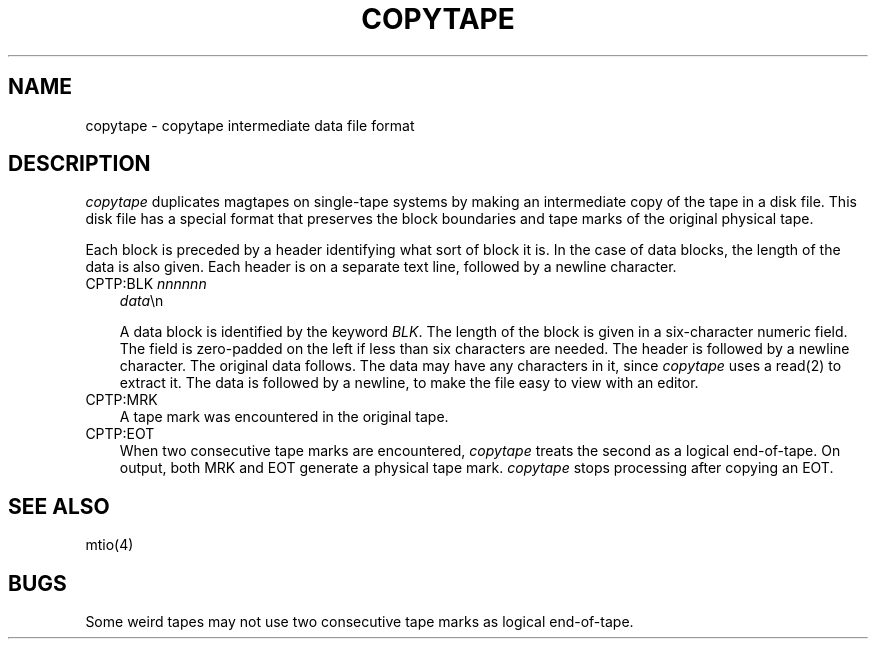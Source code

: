.TH COPYTAPE 5  "8 August 1986"
.SH NAME
copytape \- copytape intermediate data file format
.SH DESCRIPTION
.I copytape
duplicates magtapes on single\-tape systems by making
an intermediate copy of the tape in a disk file.
This disk file has a special format that preserves
the block boundaries and tape marks of the original
physical tape.
.PP
Each block is preceded by a header identifying what
sort of block it is.  In the case of data blocks,
the length of the data is also given.  Each header is
on a separate text line, followed by a newline character.
.sp
.TP 3
CPTP:BLK \fInnnnnn\fP
.ti -3
\fIdata\fP\\n
.sp
A data block is identified by the keyword
.IR BLK .
The length of the block is given in a six\-character
numeric field.  The field is zero\-padded on the left if
less than six characters are needed.  The header is
followed by a newline character.
The original data follows.  The data may have any characters
in it, since
.I copytape
uses a read(2) to extract it.
The data is followed by a newline, to make the file easy
to view with an editor.
.TP 3
CPTP:MRK
A tape mark was encountered in the original tape.
.TP 3
CPTP:EOT
When two consecutive tape marks are encountered,
.I copytape
treats the second as a logical end\-of\-tape.  On
output, both MRK and EOT generate
a physical tape mark.
.I copytape
stops processing after copying an EOT.
.SH "SEE ALSO"
mtio(4)
.SH BUGS
Some weird tapes may not use two consecutive tape marks
as logical end\-of\-tape.
